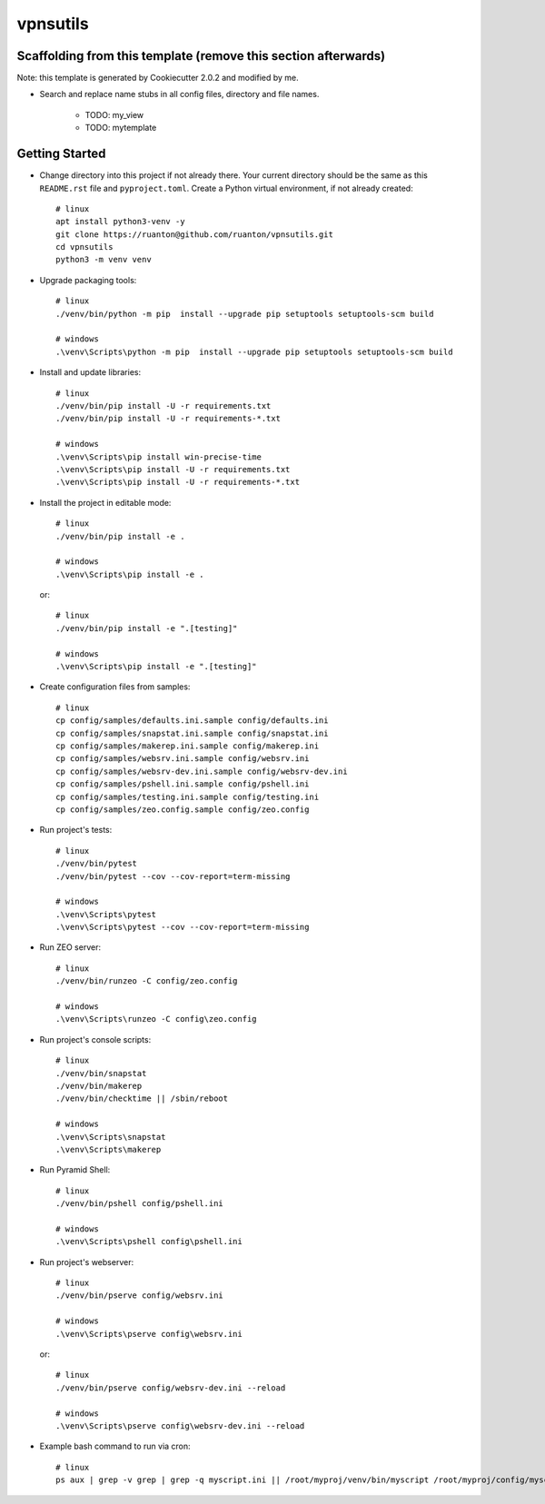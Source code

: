 vpnsutils
=========

Scaffolding from this template (remove this section afterwards)
---------------------------------------------------------------

Note: this template is generated by Cookiecutter 2.0.2 and modified by me.

- Search and replace name stubs in all config files, directory and file names.

    - TODO: my_view
    - TODO: mytemplate


Getting Started
---------------

- Change directory into this project if not already there. Your
  current directory should be the same as this ``README.rst`` file and ``pyproject.toml``.
  Create a Python virtual environment, if not already created::

    # linux
    apt install python3-venv -y
    git clone https://ruanton@github.com/ruanton/vpnsutils.git
    cd vpnsutils
    python3 -m venv venv

- Upgrade packaging tools::

    # linux
    ./venv/bin/python -m pip  install --upgrade pip setuptools setuptools-scm build

    # windows
    .\venv\Scripts\python -m pip  install --upgrade pip setuptools setuptools-scm build

- Install and update libraries::

    # linux
    ./venv/bin/pip install -U -r requirements.txt
    ./venv/bin/pip install -U -r requirements-*.txt

    # windows
    .\venv\Scripts\pip install win-precise-time
    .\venv\Scripts\pip install -U -r requirements.txt
    .\venv\Scripts\pip install -U -r requirements-*.txt

- Install the project in editable mode::

    # linux
    ./venv/bin/pip install -e .

    # windows
    .\venv\Scripts\pip install -e .

  or::

    # linux
    ./venv/bin/pip install -e ".[testing]"

    # windows
    .\venv\Scripts\pip install -e ".[testing]"

- Create configuration files from samples::

    # linux
    cp config/samples/defaults.ini.sample config/defaults.ini
    cp config/samples/snapstat.ini.sample config/snapstat.ini
    cp config/samples/makerep.ini.sample config/makerep.ini
    cp config/samples/websrv.ini.sample config/websrv.ini
    cp config/samples/websrv-dev.ini.sample config/websrv-dev.ini
    cp config/samples/pshell.ini.sample config/pshell.ini
    cp config/samples/testing.ini.sample config/testing.ini
    cp config/samples/zeo.config.sample config/zeo.config

- Run project's tests::

    # linux
    ./venv/bin/pytest
    ./venv/bin/pytest --cov --cov-report=term-missing

    # windows
    .\venv\Scripts\pytest
    .\venv\Scripts\pytest --cov --cov-report=term-missing

- Run ZEO server::

    # linux
    ./venv/bin/runzeo -C config/zeo.config

    # windows
    .\venv\Scripts\runzeo -C config\zeo.config

- Run project's console scripts::

    # linux
    ./venv/bin/snapstat
    ./venv/bin/makerep
    ./venv/bin/checktime || /sbin/reboot

    # windows
    .\venv\Scripts\snapstat
    .\venv\Scripts\makerep

- Run Pyramid Shell::

    # linux
    ./venv/bin/pshell config/pshell.ini

    # windows
    .\venv\Scripts\pshell config\pshell.ini

- Run project's webserver::

    # linux
    ./venv/bin/pserve config/websrv.ini

    # windows
    .\venv\Scripts\pserve config\websrv.ini

  or::

    # linux
    ./venv/bin/pserve config/websrv-dev.ini --reload

    # windows
    .\venv\Scripts\pserve config\websrv-dev.ini --reload

- Example bash command to run via cron::

    # linux
    ps aux | grep -v grep | grep -q myscript.ini || /root/myproj/venv/bin/myscript /root/myproj/config/myscript.ini >/dev/null 2>&1 &

